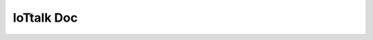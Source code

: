 IoTtalk Doc
===============================================================================


.. image:: https://readthedocs.org/projects/iottalk-spec/badge/?version=latest&style=flat-square
    :target: http://iottalk-spec.readthedocs.org/en/latest/?badge=latest
    :alt: Documentation Status
